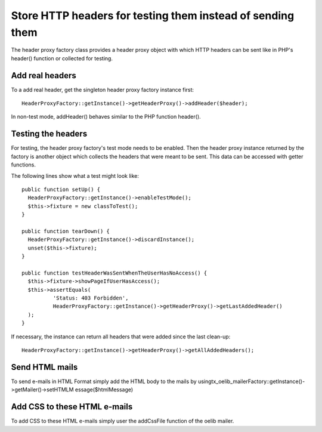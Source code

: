 .. ==================================================
.. FOR YOUR INFORMATION
.. --------------------------------------------------
.. -*- coding: utf-8 -*- with BOM.

.. ==================================================
.. DEFINE SOME TEXTROLES
.. --------------------------------------------------
.. role::   underline
.. role::   typoscript(code)
.. role::   ts(typoscript)
   :class:  typoscript
.. role::   php(code)


Store HTTP headers for testing them instead of sending them
^^^^^^^^^^^^^^^^^^^^^^^^^^^^^^^^^^^^^^^^^^^^^^^^^^^^^^^^^^^

The header proxy factory class provides a header proxy object with
which HTTP headers can be sent like in PHP's header() function or
collected for testing.


Add real headers
""""""""""""""""

To a add real header, get the singleton header proxy factory instance
first:

::

   HeaderProxyFactory::getInstance()->getHeaderProxy()->addHeader($header);

In non-test mode, addHeader() behaves similar to the PHP function
header().


Testing the headers
"""""""""""""""""""

For testing, the header proxy factory's test mode needs to be enabled.
Then the header proxy instance returned by the factory is another
object which collects the headers that were meant to be sent. This
data can be accessed with getter functions.

The following lines show what a test might look like:

::

   public function setUp() {
     HeaderProxyFactory::getInstance()->enableTestMode();
     $this->fixture = new classToTest();
   }

   public function tearDown() {
     HeaderProxyFactory::getInstance()->discardInstance();
     unset($this->fixture);
   }

   public function testHeaderWasSentWhenTheUserHasNoAccess() {
     $this->fixture->showPageIfUserHasAccess();
     $this->assertEquals(
             'Status: 403 Forbidden',
             HeaderProxyFactory::getInstance()->getHeaderProxy()->getLastAddedHeader()
     );
   }

If necessary, the instance can return all headers that were added
since the last clean-up:

::

   HeaderProxyFactory::getInstance()->getHeaderProxy()->getAllAddedHeaders();


Send HTML mails
"""""""""""""""

To send e-mails in HTML Format simply add the HTML body to the mails
by usingtx\_oelib\_mailerFactory::getInstance()->getMailer()->setHTMLM
essage($htmlMessage)


Add CSS to these HTML e-mails
"""""""""""""""""""""""""""""

To add CSS to these HTML e-mails simply user the addCssFile function
of the oelib mailer.
